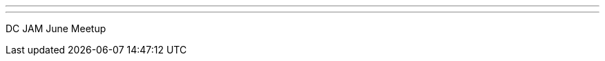 ---
:page-eventTitle: DC JAM June Meetup
:page-eventStartDate: 2018-06-05T18:00:00
:page-eventLink: https://www.meetup.com/Washington-DC-Jenkins-Area-Meetup/events/251202852/
---
DC JAM June Meetup
